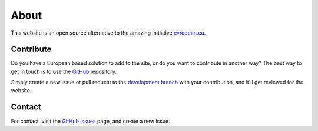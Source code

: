About
=====

This website is an open source alternative to the amazing initiative `evropean.eu
<https://www.evropean.eu/>`__.


Contribute
----------
Do you have a European based solution to add to the site, or do you want to
contribute in another way? The best way to get in touch is to use the `GitHub
<https://github.com/JTeijema/EU-Alternative>`__ repository.

Simply create a new issue or pull request to the `development branch
<https://github.com/JTeijema/EU-Alternative/tree/dev-v0.1.0>`__ with your
contribution, and it'll get reviewed for the website.


Contact
-------
For contact, visit the `GitHub issues
<https://github.com/JTeijema/EU-Alternative/issues>`__ page, and create a new
issue. 